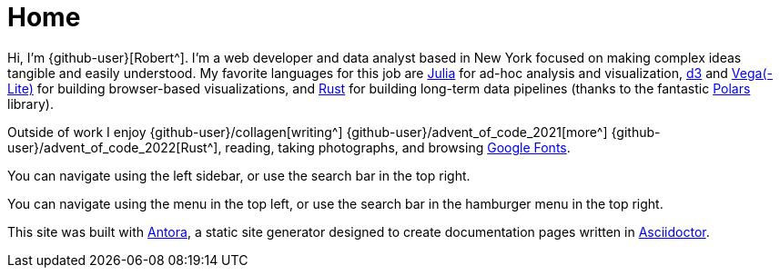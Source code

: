 = Home
:description: The homepage of https://rltb.me

Hi, I'm {github-user}[Robert^].
I'm a web developer and data analyst based in New York focused on making complex ideas tangible and easily understood.
My favorite languages for this job are https://julialang.org/community/[Julia^] for ad-hoc analysis and visualization, https://d3js.org/[d3^] and https://vega.github.io[Vega(-Lite)] for building browser-based visualizations, and https://www.rust-lang.org[Rust^] for building long-term data pipelines (thanks to the fantastic https://github.com/pola-rs/polars[Polars] library).

Outside of work I enjoy {github-user}/collagen[writing^] {github-user}/advent_of_code_2021[more^] {github-user}/advent_of_code_2022[Rust^], reading, taking photographs, and browsing https://fonts.google.com[Google Fonts^].

[.desktop-instructions]
You can navigate using the left sidebar, or use the search bar in the top right.

[.mobile-instructions]
You can navigate using the [.ui-icon.nav-menu-icon]#{blank}# menu in the top left, or use the search bar in the hamburger menu in the top right.

This site was built with https://antora.org/[Antora^], a static site generator designed to create documentation pages written in https://asciidoctor.org[Asciidoctor^].
